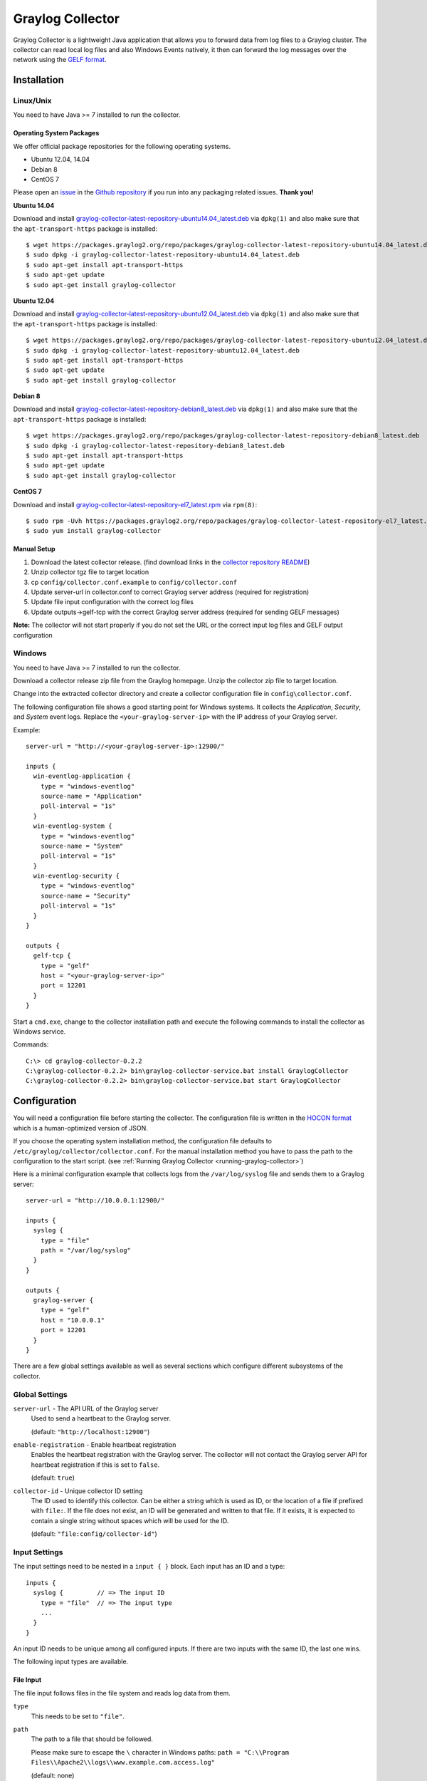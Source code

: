.. _graylog-collector:

*********************
Graylog Collector
*********************

Graylog Collector is a lightweight Java application that allows you to forward data from log files to a Graylog cluster. The collector can read local log files and also
Windows Events natively, it then can forward the log messages over the network using the `GELF format <https://www.graylog.org/resources/gelf-2/>`_.

Installation
************

Linux/Unix
^^^^^^^^^^

You need to have Java >= 7 installed to run the collector.

Operating System Packages
"""""""""""""""""""""""""

We offer official package repositories for the following operating systems.

* Ubuntu 12.04, 14.04
* Debian 8
* CentOS 7

Please open an `issue <https://github.com/Graylog2/fpm-recipes/issues>`_ in the `Github repository <https://github.com/Graylog2/fpm-recipes>`_ if you
run into any packaging related issues. **Thank you!**

**Ubuntu 14.04**

Download and install `graylog-collector-latest-repository-ubuntu14.04_latest.deb <https://packages.graylog2.org/repo/packages/graylog-collector-latest-repository-ubuntu14.04_latest.deb>`_
via ``dpkg(1)`` and also make sure that the ``apt-transport-https`` package is installed::

  $ wget https://packages.graylog2.org/repo/packages/graylog-collector-latest-repository-ubuntu14.04_latest.deb
  $ sudo dpkg -i graylog-collector-latest-repository-ubuntu14.04_latest.deb
  $ sudo apt-get install apt-transport-https
  $ sudo apt-get update
  $ sudo apt-get install graylog-collector

**Ubuntu 12.04**

Download and install `graylog-collector-latest-repository-ubuntu12.04_latest.deb <https://packages.graylog2.org/repo/packages/graylog-collector-latest-repository-ubuntu12.04_latest.deb>`_
via ``dpkg(1)`` and also make sure that the ``apt-transport-https`` package is installed::

  $ wget https://packages.graylog2.org/repo/packages/graylog-collector-latest-repository-ubuntu12.04_latest.deb
  $ sudo dpkg -i graylog-collector-latest-repository-ubuntu12.04_latest.deb
  $ sudo apt-get install apt-transport-https
  $ sudo apt-get update
  $ sudo apt-get install graylog-collector

**Debian 8**

Download and install `graylog-collector-latest-repository-debian8_latest.deb <https://packages.graylog2.org/repo/packages/graylog-collector-latest-repository-debian8_latest.deb>`_
via ``dpkg(1)`` and also make sure that the ``apt-transport-https`` package is installed::

  $ wget https://packages.graylog2.org/repo/packages/graylog-collector-latest-repository-debian8_latest.deb
  $ sudo dpkg -i graylog-collector-latest-repository-debian8_latest.deb
  $ sudo apt-get install apt-transport-https
  $ sudo apt-get update
  $ sudo apt-get install graylog-collector

**CentOS 7**

Download and install `graylog-collector-latest-repository-el7_latest.rpm <https://packages.graylog2.org/repo/packages/graylog-collector-latest-repository-el7_latest.rpm>`_
via ``rpm(8)``::

  $ sudo rpm -Uvh https://packages.graylog2.org/repo/packages/graylog-collector-latest-repository-el7_latest.rpm
  $ sudo yum install graylog-collector

Manual Setup
""""""""""""

#. Download the latest collector release. (find download links in the `collector repository README <https://github.com/Graylog2/collector#binary-download>`_)
#. Unzip collector tgz file to target location
#. cp ``config/collector.conf.example`` to ``config/collector.conf``
#. Update server-url in collector.conf to correct Graylog server address (required for registration)
#. Update file input configuration with the correct log files
#. Update outputs->gelf-tcp with the correct Graylog server address (required for sending GELF messages)

**Note:** The collector will not start properly if you do not set the URL or the correct input log files and GELF output configuration

Windows
^^^^^^^

You need to have Java >= 7 installed to run the collector.

Download a collector release zip file from the Graylog homepage. Unzip the collector zip file to target location.

.. image:: /images/collector_win_install_1.png

Change into the extracted collector directory and create a collector configuration file in ``config\collector.conf``.

.. image:: /images/collector_win_install_2.png

The following configuration file shows a good starting point for Windows systems. It collects the *Application*, *Security*, and *System* event logs.
Replace the ``<your-graylog-server-ip>`` with the IP address of your Graylog server.

Example::

  server-url = "http://<your-graylog-server-ip>:12900/"

  inputs {
    win-eventlog-application {
      type = "windows-eventlog"
      source-name = "Application"
      poll-interval = "1s"
    }
    win-eventlog-system {
      type = "windows-eventlog"
      source-name = "System"
      poll-interval = "1s"
    }
    win-eventlog-security {
      type = "windows-eventlog"
      source-name = "Security"
      poll-interval = "1s"
    }
  }

  outputs {
    gelf-tcp {
      type = "gelf"
      host = "<your-graylog-server-ip>"
      port = 12201
    }
  }

Start a ``cmd.exe``, change to the collector installation path and execute the following commands to install the collector as Windows service.

Commands::

  C:\> cd graylog-collector-0.2.2
  C:\graylog-collector-0.2.2> bin\graylog-collector-service.bat install GraylogCollector
  C:\graylog-collector-0.2.2> bin\graylog-collector-service.bat start GraylogCollector

.. image:: /images/collector_win_install_3.png

Configuration
*************

You will need a configuration file before starting the collector. The configuration file is written in the `HOCON format <https://github.com/typesafehub/config/blob/master/HOCON.md>`_ which is a human-optimized version of JSON.

If you choose the operating system installation method, the configuration file defaults to ``/etc/graylog/collector/collector.conf``. For the manual installation method you have to pass the path to the configuration to the start script. (see :ref:`Running Graylog Collector <running-graylog-collector>`)

Here is a minimal configuration example that collects logs from the ``/var/log/syslog`` file and sends them to a Graylog server::

  server-url = "http://10.0.0.1:12900/"

  inputs {
    syslog {
      type = "file"
      path = "/var/log/syslog"
    }
  }

  outputs {
    graylog-server {
      type = "gelf"
      host = "10.0.0.1"
      port = 12201
    }
  }

There are a few global settings available as well as several sections which configure different subsystems of the collector.

Global Settings
^^^^^^^^^^^^^^^

``server-url`` - The API URL of the Graylog server
  Used to send a heartbeat to the Graylog server.

  (default: ``"http://localhost:12900"``)
``enable-registration`` - Enable heartbeat registration
  Enables the heartbeat registration with the Graylog server. The collector will not contact the Graylog server API for heartbeat registration if this is set to ``false``.

  (default: ``true``)
``collector-id`` - Unique collector ID setting
  The ID used to identify this collector. Can be either a string which is used as ID, or the location of a file if prefixed with ``file:``. If the file does not exist, an ID will be generated and written to that file. If it exists, it is expected to contain a single string without spaces which will be used for the ID.

  (default: ``"file:config/collector-id"``)

Input Settings
^^^^^^^^^^^^^^

The input settings need to be nested in a ``input { }`` block. Each input has an ID and a type::

  inputs {
    syslog {         // => The input ID
      type = "file"  // => The input type
      ...
    }
  }

An input ID needs to be unique among all configured inputs. If there are two inputs with the same ID, the last one wins.

The following input types are available.

File Input
""""""""""

The file input follows files in the file system and reads log data from them.

``type``
  This needs to be set to ``"file"``.
``path``
  The path to a file that should be followed.

  Please make sure to escape the ``\`` character in Windows paths: ``path = "C:\\Program Files\\Apache2\\logs\\www.example.com.access.log"``

  (default: none)
``path-glob-root``
  The globbing root directory that should be monitored. See below for an explanation on globbing.

  Please make sure to escape the ``\`` character in Windows paths: ``path = "C:\\Program Files\\Apache2\\logs\\www.example.com.access.log"``

  (default: none)
``path-glob-pattern``
  The globbing patttern. See below for an explanation on globbing.

  (default: none)
``content-splitter``
  The content splitter implementation that should be used to detect the end of a log message.

  Available content splitters: ``NEWLINE``, ``PATTERN``

  See below for an explanation on content splitters.

  (default: ``"NEWLINE"``)
``content-splitter-pattern``
  The pattern that should be used for the ``PATTERN`` content splitter.

  (default: none)
``charset``
  Charset of the content in the configured file(s).

  Can be one of the `Supported Charsets <https://docs.oracle.com/javase/8/docs/technotes/guides/intl/encoding.doc.html>`_ of the JVM.

  (default: ``"UTF-8"``)
``reader-interval``
  The interval in which the collector tries to read from every configured file. You might set this to a higher value like ``1s`` if you have files which do not change very often to avoid unnecessary work.

  (default: ``"100ms"``)

**Globbing / Wildcards**

You might want to configure the collector to read from lots of different files or files which have a different name each time they are rotated. (i.e. time/date in a filename) The file input supports this via the ``path-glob-root`` and ``path-glob-pattern`` settings.

A usual glob/wildcard string you know from other tools might be ``/var/log/apache2/**/*.{access,error}.log``. This means you are interested in all log files which names end with ``.access.log`` or ``.error.log`` and which are in a sub directory of ``/var/log/apache2``. Example: ``/var/log/apache2/example.com/www.example.com.access.log``

For compatibility reasons you have to split this string into two parts. The root and the pattern.

Examples::

  // /var/log/apache2/**/*.{access,error}.log
  path-glob-root = "/var/log/apache2"
  path-glob-pattern = "**/*.{access,error}.log"

  // C:\Program Files\Apache2\logs\*.access.log
  path-glob-root = "C:\\Program Files\\Apache2\\logs" // Make sure to escape the \ character in Windows paths!
  path-glob-pattern = "*.access.log"

The file input will monitor the ``path-glob-root`` for new files and checks them against the ``path-glob-pattern`` to decide if they should be followed or not.

All available special characters for the glob pattern are documented in the `Java docs for the getPathMatcher() method <http://docs.oracle.com/javase/7/docs/api/java/nio/file/FileSystem.html#getPathMatcher(java.lang.String)>`_.

**Content Splitter**

One common problem when reading from plain text log files is to decide when a log message is complete. By default, the file input considers each line in a file to be a separate log message::

  Jul 15 10:27:08 tumbler anacron[32426]: Job `cron.daily' terminated  # <-- Log message 1
  Jul 15 10:27:08 tumbler anacron[32426]: Normal exit (1 job run)      # <-- Log message 2

But there are several cases where this is not correct. Java stack traces are a good example::

  2015-07-10T11:16:34.486+01:00 WARN  [InputBufferImpl] Unable to process event RawMessageEvent{raw=null, uuid=bde580a0-26ec-11e5-9a46-005056b26ca9, encodedLength=350}, sequence 19847516
  java.lang.NullPointerException
          at org.graylog2.shared.buffers.JournallingMessageHandler$Converter.apply(JournallingMessageHandler.java:89)
          at org.graylog2.shared.buffers.JournallingMessageHandler$Converter.apply(JournallingMessageHandler.java:72)
          at com.google.common.collect.Lists$TransformingRandomAccessList$1.transform(Lists.java:617)
          at com.google.common.collect.TransformedIterator.next(TransformedIterator.java:48)
          at java.util.AbstractCollection.toArray(AbstractCollection.java:141)
          at java.util.ArrayList.<init>(ArrayList.java:177)
          at com.google.common.collect.Lists.newArrayList(Lists.java:144)
          at org.graylog2.shared.buffers.JournallingMessageHandler.onEvent(JournallingMessageHandler.java:61)
          at org.graylog2.shared.buffers.JournallingMessageHandler.onEvent(JournallingMessageHandler.java:36)
          at com.lmax.disruptor.BatchEventProcessor.run(BatchEventProcessor.java:128)
          at com.codahale.metrics.InstrumentedExecutorService$InstrumentedRunnable.run(InstrumentedExecutorService.java:176)
          at java.util.concurrent.ThreadPoolExecutor.runWorker(ThreadPoolExecutor.java:1142)
          at java.util.concurrent.ThreadPoolExecutor$Worker.run(ThreadPoolExecutor.java:617)
          at java.lang.Thread.run(Thread.java:745)
  2015-07-10T11:18:18.000+01:00 WARN  [InputBufferImpl] Unable to process event RawMessageEvent{raw=null, uuid=bde580a0-26ec-11e5-9a46-005056b26ca9, encodedLength=350}, sequence 19847516
  java.lang.NullPointerException
          ...
          ...

This should be one message but using a newline separator here will not work because it would generate one log message for each line.

To solve this problem, the file input can be configured to use a ``PATTERN`` content splitter. It creates separate log messages based on a regular expression instead of newline characters. A configuration for the stack trace example above could look like this::

  inputs {
    graylog-server-logs {
      type = "file"
      path = "/var/log/graylog-server/server.log"
      content-splitter = "PATTERN"
      content-splitter-pattern = "^\\d{4}-\\d{2}-\\d{2}T" // Make sure to escape the \ character!
    }
  }

This instructs the file input to split messages on a timestamp at the beginning of a line. So the first stack trace in the message above will be considered complete once a new timestamp is detected.

Windows Eventlog Input
""""""""""""""""""""""

The Windows eventlog input can read event logs from Windows systems.

``type``
  This needs to be set to ``"windows-eventlog"``.
``source-name``
  The Windows event log system has several different sources from which events can be read.

  Common source names: ``Application``, ``System``, ``Security``

  (default: ``"Application"``)
``poll-interval``
  This controls how often the Windows event log should be polled for new events.

  (default: ``"1s"``)

Example::

  inputs {
    win-eventlog-application {
      type = "windows-eventlog"
      source-name = "Application"
      poll-interval = "1s"
    }
  }

Output Settings
^^^^^^^^^^^^^^^

The output settings need to be nested in a ``output { }`` block. Each output has an ID and a type::

  outputs {
    graylog-server { // => The output ID
      type = "gelf"  // => The output type
      ...
    }
  }

An output ID needs to be unique among all configured outputs. If there are two outputs with the same ID, the last one wins.

The following output types are available.

GELF Output
"""""""""""

The GELF output sends log messages to a GELF TCP input on a Graylog server.

``type``
  This needs to be set to ``"gelf"``.
``host``
  Hostname or IP address of the Graylog server.

  (default: none)
``port``
  Port of the GELF TCP input on the Graylog server host.

  (default: none)
``client-tls``
  Enables TLS for the connection to the GELF TCP input. Requires a TLS-enabled GELF TCP input on the Graylog server.
  (default: false)
``client-tls-cert-chain-file``
  Path to a TLS certificate chain file. If not set, the default certificate chain of the JVM will be used.

  (default: none)
``client-tls-verify-cert``
  Verify the TLS certificate of the GELF TCP input on the Graylog server.

  You might have to disable this if you are using a self-signed certificate for the GELF input and do not have any certificate chain file.

  (default: ``true``)
``client-queue-size``
  The `GELF client library <https://github.com/Graylog2/gelfclient>`_ that is used for this output has an internal queue of messages. This option configures the size of this queue.

  (default: ``512``)
``client-connect-timeout``
  TCP connection timeout to the GELF input on the Graylog server.

  (default: ``5000``)
``client-reconnect-delay``
  The delay before the output tries to reconnect to the GELF input on the Graylog server.

  (default: ``1000``)
``client-tcp-no-delay``
  Sets the ``TCP_NODELAY`` option on the TCP socket that connects to the GELF input.

  (default: ``true``)
``client-send-buffer-size``
  Sets the TCP send buffer size for the connection to the GELF input.

  It uses the JVM default for the operating system if set to ``-1``.

  (default: ``-1``)

STDOUT Output
"""""""""""""

The STDOUT output prints the string representation of each message to STDOUT. This can be useful for debugging purposes but should be disabled in production.

``type``
  This needs to be set to ``"stdout"``.

Static Message Fields
^^^^^^^^^^^^^^^^^^^^^

Sometimes it is useful to be able to add some static field to a message. This can help selecting extractors to run on the server, simplify stream routing and can make searching/filtering for those messages easier.

Every collector input can be configured with a ``message-fields`` option which takes key-value pairs. The key needs to be a string, the value can be a string or a number.

Example::

    inputs {
      apache-logs {
        type = "file"
        path = "/var/log/apache2/access.log"
        message-fields = {
          "program" = "apache2"
          "priority" = 3
        }
      }
    }

Each static message field will end up in the GELF message and shows up in the web interface as a separate field.

An input might overwrite a message field defined in the input configuration. For example the file input always sets a ``source_file`` field with the path to the file where the message has been read from. If you configure a ``source_file`` message field, it will be overwritten by the input.

Input/Output Routing
^^^^^^^^^^^^^^^^^^^^

Every message that gets read by the configured inputs will be routed to every configured output. If you have two file inputs and two GELF outputs, every message will be received by both outputs. You might want to send some logs to only one output or have one output only accept logs from a certain input, though.

The collector provides two options for inputs and outputs which can be used to influence the message routing.

Inputs have a ``outputs`` option and outputs have a ``inputs`` option. Both take a comma separated list of input/output IDs.

Example::

  inputs {
    apache-logs {
      type = "file"
      path-glob-root = "/var/log/apache2"
      path-glob-pattern = "*.{access,error}.log"
      outputs = "gelf-1,gelf-2"
    }
    auth-log {
      type = "file"
      path = "/var/log/auth.log"
    }
    syslog {
      type = "file"
      path = "/var/log/syslog"
    }
  }

  outputs {
    gelf-1 {
      type = "gelf"
      host = "10.0.0.1"
      port = 12201
    }
    gelf-2 {
      type = "gelf"
      host = "10.0.0.1"
      port = 12202
    }
    console {
      type = "stdout"
      inputs = "syslog"
    }
  }

Routing for this config:

* ``apache-logs`` messages will only go to ``gelf-1`` and ``gelf-2`` outputs.
* ``auth-log`` messages will go to ``gelf-1`` and ``gelf-2`` outputs.
* ``syslog`` messages will go to all outputs.
* ``console`` output will only receive messages from ``syslog`` input.

================ ====== ====== =======
inputs | outputs gelf-1 gelf-2 console
================ ====== ====== =======
apache-logs      ✔      ✔      ✗
auth-log         ✔      ✔      ✗
syslog           ✔      ✔      ✔
================ ====== ====== =======

This is pretty powerful but might get confusing when inputs and outputs have the routing fields. This is how it is implemented in pseudo-code::

  var message = Object(message)
  var output = Object(gelf-output)

  if empty(output.inputs) AND empty(message.outputs)

    // No output routing configured, write the message to the output.
    output.write(message)

  else if output.inputs.contains(message.inputId) OR message.outputs.contains(output.id)

    // Either the input that generated the message has the output ID in its "outputs" field
    // or the output has the ID of the input that generated the message in its "inputs" field.
    output.write(message)

  end

.. _running-graylog-collector:

Running Graylog Collector
*********************

You will need a configuration file before starting the collector. See the configuration documentation above for detailed instructions on how to configure it.

Linux/Unix
^^^^^^^^^^

The start method for the collector depends on the installation method your choose.

**Operating System Package**

We ship startup scripts in our OS packages that use the startup method of the particular operating system.

====== =========== ==========================================
OS     Init System Example
====== =========== ==========================================
Ubuntu upstart     ``sudo start graylog-collector``
Debian systemd     ``sudo systemctl start graylog-collector``
CentOS systemd     ``sudo systemctl start graylog-collector``
====== =========== ==========================================

**Manual Setup**

If you use the manual setup, the location of the start script depends on where you extracted the collector.

Example::

  $ bin/graylog-collector run -f config/collector.conf

Windows
^^^^^^^

You probably want to run the collector as Windows service as described in the Windows installation section above.
If you want to run it from the command line, run the following commands.

Make sure you have a valid configuration file in ``config\collector.conf``.

Commands::

  C:\> cd graylog-collector-0.2.2
  C:\graylog-collector-0.2.2> bin\graylog-collector.bat run -f config\collector.conf

.. image:: /images/collector_win_run_1.png

Collector Status
^^^^^^^^^^^^^^^^
Once the collector has been deployed successfully, you can check on the status from the Graylog UI.

.. image:: /images/collector_status.png

You can reach the collector status overview page this way:

#. Log into Graylog Web Interface
#. Navigate to System / Collectors
#. Click Collectors

Troubleshooting
^^^^^^^^^^^^^^^

Check the standard output of the collector process for any error messages or warnings. Messages not arriving in your Graylog
cluster? Check possible firewalls and the network connection.

Command Line Options
********************

Linux/Unix
^^^^^^^^^^

The collector offers the following command line options::

  usage: graylog-collector <command> [<args>]

  The most commonly used graylog-collector commands are:

      help      Display help information

      run       Start the collector

      version   Show version information on STDOUT

   See 'graylog-collector help <command>' for more information on a specific command.

   NAME
          graylog-collector run - Start the collector

   SYNOPSIS
          graylog-collector run -f <configFile>

   OPTIONS
          -f <configFile>
              Path to configuration file.


Example Configuration
^^^^^^^^^^^^^^^^^^^^^

This is an example configuration file::

  server-url = "http://<your-graylog-server-ip>:12900/"

  message-buffer-size = 128

  inputs {
    local-syslog {
      type = "file"
      path = "/var/log/syslog"
    }
    apache-access {
      type = "file"
      path = "/var/log/apache2/access.log"
      outputs = "gelf-tcp,console"
    }
    test-log {
      type = "file"
      path = "logs/file.log"
    }
  }

  outputs {
    gelf-tcp {
      type = "gelf"
      host = "<your-graylog-server-ip>"
      port = 12201
      client-queue-size = 512
      client-connect-timeout = 5000
      client-reconnect-delay = 1000
      client-tcp-no-delay = true
      client-send-buffer-size = 32768
      inputs = "test-log"
    }
    console {
      type = "stdout"
    }
  }

*Note: Individual inputs can be mapped to individual outputs*

Correctly Configured Collector Log Sample
^^^^^^^^^^^^^^^^^^^^^^^^^^^^^^^^^^^^^^^^^

This is the `STDOUT` output of a healthy collector starting::

  2015-05-12T16:00:10.841+0200 INFO  [main] o.graylog.collector.cli.commands.Run - Starting Collector v0.2.0-SNAPSHOT (commit a2ad8c8)
  2015-05-12T16:00:11.489+0200 INFO  [main] o.g.collector.utils.CollectorId - Collector ID: cf4734f7-01d6-4974-a957-cb71bbd826b7
  2015-05-12T16:00:11.505+0200 INFO  [GelfOutput] o.g.c.outputs.gelf.GelfOutput - Starting GELF transport: org.graylog2.gelfclient.GelfConfiguration@3952e37e
  2015-05-12T16:00:11.512+0200 INFO  [main] o.graylog.collector.cli.commands.Run - Service RUNNING: BufferProcessor [RUNNING]
  2015-05-12T16:00:11.513+0200 INFO  [main] o.graylog.collector.cli.commands.Run - Service RUNNING: MetricService [RUNNING]
  2015-05-12T16:00:11.515+0200 INFO  [main] o.graylog.collector.cli.commands.Run - Service RUNNING: FileInput{id='local-syslog', path='/var/log/syslog', charset='UTF-8', outputs='', content-splitter='NEWLINE'}
  2015-05-12T16:00:11.516+0200 INFO  [main] o.graylog.collector.cli.commands.Run - Service RUNNING: GelfOutput{port='12201', id='gelf-tcp', client-send-buffer-size='32768', host='127.0.0.1', inputs='', client-reconnect-delay='1000', client-connect-timeout='5000', client-tcp-no-delay='true', client-queue-size='512'}
  2015-05-12T16:00:11.516+0200 INFO  [main] o.graylog.collector.cli.commands.Run - Service RUNNING: HeartbeatService [RUNNING]
  2015-05-12T16:00:11.516+0200 INFO  [main] o.graylog.collector.cli.commands.Run - Service RUNNING: StdoutOutput{id='console', inputs=''}

Troubleshooting
***************

Unable to send heartbeat
^^^^^^^^^^^^^^^^^^^^^^^^

The collector registers with your Graylog server on a regular basis to make sure it shows up on the Collectors page in the Graylog web interface.
This registration can fail if the collector cannot connect to the server via HTTP on port ``12900``::

  2015-06-06T10:45:14.964+0200 WARN  [HeartbeatService RUNNING] collector.heartbeat.HeartbeatService - Unable to send heartbeat to Graylog server: ConnectException: Connection refused

**Possible solutions**

* Make sure the server REST API is configured to listen on a reachable IP address.
  Change the "rest_listen_uri" setting in the Graylog server config to this: ``rest_listen_uri = http://0.0.0.0:12900/``
* Correctly configure any firewalls between the collector and the server to allow HTTP traffic to port ``12900``.
